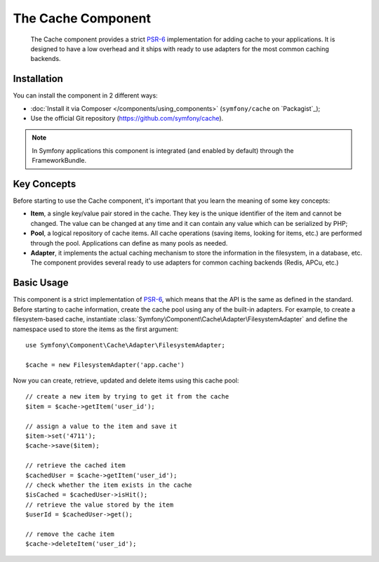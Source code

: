 .. index::
   single: Cache
   single: Performance
   single: Components; Cache

The Cache Component
===================

    The Cache component provides a strict `PSR-6`_ implementation for adding
    cache to your applications. It is designed to have a low overhead and it
    ships with ready to use adapters for the most common caching backends.

Installation
------------

You can install the component in 2 different ways:

* :doc:`Install it via Composer </components/using_components>` (``symfony/cache`` on `Packagist`_);
* Use the official Git repository (https://github.com/symfony/cache).

.. note::

    In Symfony applications this component is integrated (and enabled by
    default) through the FrameworkBundle.

Key Concepts
------------

Before starting to use the Cache component, it's important that you learn the
meaning of some key concepts:

* **Item**, a single key/value pair stored in the cache. They key is the unique
  identifier of the item and cannot be changed. The value can be changed at any
  time and it can contain any value which can be serialized by PHP;
* **Pool**, a logical repository of cache items. All cache operations (saving
  items, looking for items, etc.) are performed through the pool. Applications
  can define as many pools as needed.
* **Adapter**, it implements the actual caching mechanism to store the
  information in the filesystem, in a database, etc. The component provides
  several ready to use adapters for common caching backends (Redis, APCu, etc.)

Basic Usage
-----------

This component is a strict implementation of `PSR-6`_, which means that the API
is the same as defined in the standard. Before starting to cache information,
create the cache pool using any of the built-in adapters. For example, to create
a filesystem-based cache, instantiate :class:`Symfony\Component\Cache\Adapter\FilesystemAdapter`
and define the namespace used to store the items as the first argument::

    use Symfony\Component\Cache\Adapter\FilesystemAdapter;

    $cache = new FilesystemAdapter('app.cache')

Now you can create, retrieve, updated and delete items using this cache pool::

    // create a new item by trying to get it from the cache
    $item = $cache->getItem('user_id');

    // assign a value to the item and save it
    $item->set('4711');
    $cache->save($item);

    // retrieve the cached item
    $cachedUser = $cache->getItem('user_id');
    // check whether the item exists in the cache
    $isCached = $cachedUser->isHit();
    // retrieve the value stored by the item
    $userId = $cachedUser->get();

    // remove the cache item
    $cache->deleteItem('user_id');

.. _`PSR-6`: http://www.php-fig.org/psr/psr-6/
